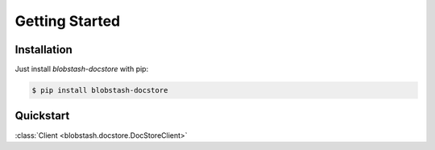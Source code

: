 Getting Started
===============

Installation
------------

Just install `blobstash-docstore` with pip:

.. code-block:: console

    $ pip install blobstash-docstore


Quickstart
----------

:class:`Client <blobstash.docstore.DocStoreClient>`
